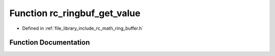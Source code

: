 .. _exhale_function_group___ring___buffer_1ga178409422c694dab381ab6fd51918801:

Function rc_ringbuf_get_value
=============================

- Defined in :ref:`file_library_include_rc_math_ring_buffer.h`


Function Documentation
----------------------


.. doxygenfunction:: rc_ringbuf_get_value(rc_ringbuf_t *, int)
   :project: librobotcontrol
